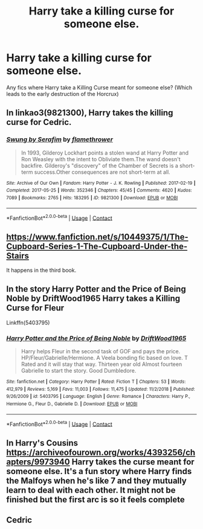#+TITLE: Harry take a killing curse for someone else.

* Harry take a killing curse for someone else.
:PROPERTIES:
:Author: Maksimme
:Score: 82
:DateUnix: 1608567522.0
:DateShort: 2020-Dec-21
:FlairText: Request
:END:
Any fics where Harry take a Killing Curse meant for someone else? (Which leads to the early destruction of the Horcrux)


** In linkao3(9821300), Harry takes the killing curse for Cedric.
:PROPERTIES:
:Author: TrailingOffMidSente
:Score: 20
:DateUnix: 1608572511.0
:DateShort: 2020-Dec-21
:END:

*** [[https://archiveofourown.org/works/9821300][*/Swung by Serafim/*]] by [[https://www.archiveofourown.org/users/flamethrower/pseuds/flamethrower][/flamethrower/]]

#+begin_quote
  In 1993, Gilderoy Lockhart points a stolen wand at Harry Potter and Ron Weasley with the intent to Obliviate them.The wand doesn't backfire. Gilderoy's "discovery" of the Chamber of Secrets is a short-term success.Other consequences are not short-term at all.
#+end_quote

^{/Site/:} ^{Archive} ^{of} ^{Our} ^{Own} ^{*|*} ^{/Fandom/:} ^{Harry} ^{Potter} ^{-} ^{J.} ^{K.} ^{Rowling} ^{*|*} ^{/Published/:} ^{2017-02-19} ^{*|*} ^{/Completed/:} ^{2017-05-25} ^{*|*} ^{/Words/:} ^{352346} ^{*|*} ^{/Chapters/:} ^{45/45} ^{*|*} ^{/Comments/:} ^{4620} ^{*|*} ^{/Kudos/:} ^{7089} ^{*|*} ^{/Bookmarks/:} ^{2765} ^{*|*} ^{/Hits/:} ^{183295} ^{*|*} ^{/ID/:} ^{9821300} ^{*|*} ^{/Download/:} ^{[[https://archiveofourown.org/downloads/9821300/Swung%20by%20Serafim.epub?updated_at=1608259612][EPUB]]} ^{or} ^{[[https://archiveofourown.org/downloads/9821300/Swung%20by%20Serafim.mobi?updated_at=1608259612][MOBI]]}

--------------

*FanfictionBot*^{2.0.0-beta} | [[https://github.com/FanfictionBot/reddit-ffn-bot/wiki/Usage][Usage]] | [[https://www.reddit.com/message/compose?to=tusing][Contact]]
:PROPERTIES:
:Author: FanfictionBot
:Score: 10
:DateUnix: 1608572529.0
:DateShort: 2020-Dec-21
:END:


** [[https://www.fanfiction.net/s/10449375/1/The-Cupboard-Series-1-The-Cupboard-Under-the-Stairs]]

It happens in the third book.
:PROPERTIES:
:Author: cretsben
:Score: 7
:DateUnix: 1608578805.0
:DateShort: 2020-Dec-21
:END:


** In the story Harry Potter and the Price of Being Noble by DriftWood1965 Harry takes a Killing Curse for Fleur

Linkffn(5403795)
:PROPERTIES:
:Author: reddog44mag
:Score: 5
:DateUnix: 1608579211.0
:DateShort: 2020-Dec-21
:END:

*** [[https://www.fanfiction.net/s/5403795/1/][*/Harry Potter and the Price of Being Noble/*]] by [[https://www.fanfiction.net/u/2036266/DriftWood1965][/DriftWood1965/]]

#+begin_quote
  Harry helps Fleur in the second task of GOF and pays the price. HP/Fleur/Gabrielle/Hermione. A Veela bonding fic based on love. T Rated and it will stay that way. Thirteen year old Almost fourteen Gabrielle to start the story. Good Dumbledore.
#+end_quote

^{/Site/:} ^{fanfiction.net} ^{*|*} ^{/Category/:} ^{Harry} ^{Potter} ^{*|*} ^{/Rated/:} ^{Fiction} ^{T} ^{*|*} ^{/Chapters/:} ^{53} ^{*|*} ^{/Words/:} ^{412,979} ^{*|*} ^{/Reviews/:} ^{5,169} ^{*|*} ^{/Favs/:} ^{11,003} ^{*|*} ^{/Follows/:} ^{11,475} ^{*|*} ^{/Updated/:} ^{11/2/2018} ^{*|*} ^{/Published/:} ^{9/26/2009} ^{*|*} ^{/id/:} ^{5403795} ^{*|*} ^{/Language/:} ^{English} ^{*|*} ^{/Genre/:} ^{Romance} ^{*|*} ^{/Characters/:} ^{Harry} ^{P.,} ^{Hermione} ^{G.,} ^{Fleur} ^{D.,} ^{Gabrielle} ^{D.} ^{*|*} ^{/Download/:} ^{[[http://www.ff2ebook.com/old/ffn-bot/index.php?id=5403795&source=ff&filetype=epub][EPUB]]} ^{or} ^{[[http://www.ff2ebook.com/old/ffn-bot/index.php?id=5403795&source=ff&filetype=mobi][MOBI]]}

--------------

*FanfictionBot*^{2.0.0-beta} | [[https://github.com/FanfictionBot/reddit-ffn-bot/wiki/Usage][Usage]] | [[https://www.reddit.com/message/compose?to=tusing][Contact]]
:PROPERTIES:
:Author: FanfictionBot
:Score: 2
:DateUnix: 1608579230.0
:DateShort: 2020-Dec-21
:END:


** In Harry's Cousins [[https://archiveofourown.org/works/4393256/chapters/9973940]] Harry takes the curse meant for someone else. It's a fun story where Harry finds the Malfoys when he's like 7 and they mutually learn to deal with each other. It might not be finished but the first arc is so it feels complete
:PROPERTIES:
:Author: brotayto-brotahto
:Score: 1
:DateUnix: 1608578395.0
:DateShort: 2020-Dec-21
:END:


** Cedric
:PROPERTIES:
:Author: HELLOOOOOOooooot
:Score: -1
:DateUnix: 1608602855.0
:DateShort: 2020-Dec-22
:END:
